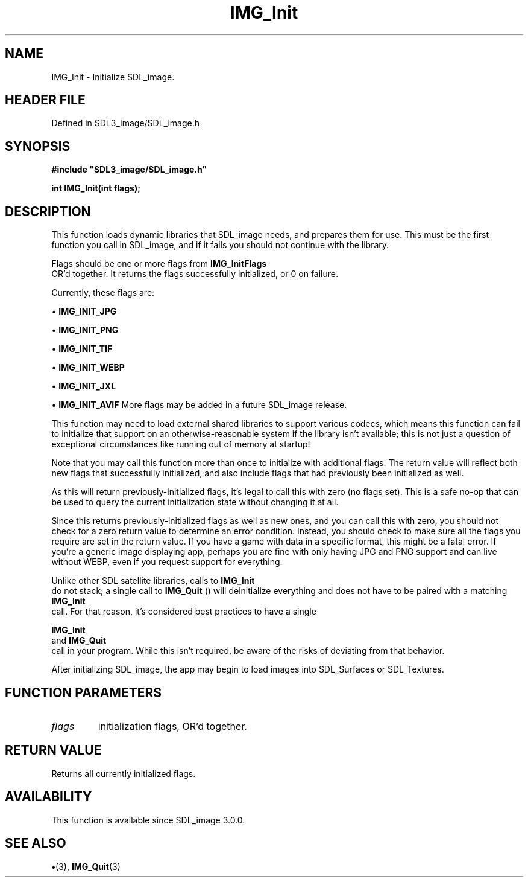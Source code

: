 .\" This manpage content is licensed under Creative Commons
.\"  Attribution 4.0 International (CC BY 4.0)
.\"   https://creativecommons.org/licenses/by/4.0/
.\" This manpage was generated from SDL_image's wiki page for IMG_Init:
.\"   https://wiki.libsdl.org/SDL_image/IMG_Init
.\" Generated with SDL/build-scripts/wikiheaders.pl
.\"  revision 3.0.0-no-vcs
.\" Please report issues in this manpage's content at:
.\"   https://github.com/libsdl-org/sdlwiki/issues/new
.\" Please report issues in the generation of this manpage from the wiki at:
.\"   https://github.com/libsdl-org/SDL/issues/new?title=Misgenerated%20manpage%20for%20IMG_Init
.\" SDL_image can be found at https://libsdl.org/projects/SDL_image
.de URL
\$2 \(laURL: \$1 \(ra\$3
..
.if \n[.g] .mso www.tmac
.TH IMG_Init 3 "SDL_image 3.0.0" "SDL_image" "SDL_image3 FUNCTIONS"
.SH NAME
IMG_Init \- Initialize SDL_image\[char46]
.SH HEADER FILE
Defined in SDL3_image/SDL_image\[char46]h

.SH SYNOPSIS
.nf
.B #include \(dqSDL3_image/SDL_image.h\(dq
.PP
.BI "int IMG_Init(int flags);
.fi
.SH DESCRIPTION
This function loads dynamic libraries that SDL_image needs, and prepares
them for use\[char46] This must be the first function you call in SDL_image, and if
it fails you should not continue with the library\[char46]

Flags should be one or more flags from 
.BR IMG_InitFlags
 OR'd
together\[char46] It returns the flags successfully initialized, or 0 on failure\[char46]

Currently, these flags are:


\(bu 
.BR
.BR IMG_INIT_JPG

\(bu 
.BR
.BR IMG_INIT_PNG

\(bu 
.BR
.BR IMG_INIT_TIF

\(bu 
.BR
.BR IMG_INIT_WEBP

\(bu 
.BR
.BR IMG_INIT_JXL

\(bu 
.BR
.BR IMG_INIT_AVIF
More flags may be added in a future SDL_image release\[char46]

This function may need to load external shared libraries to support various
codecs, which means this function can fail to initialize that support on an
otherwise-reasonable system if the library isn't available; this is not
just a question of exceptional circumstances like running out of memory at
startup!

Note that you may call this function more than once to initialize with
additional flags\[char46] The return value will reflect both new flags that
successfully initialized, and also include flags that had previously been
initialized as well\[char46]

As this will return previously-initialized flags, it's legal to call this
with zero (no flags set)\[char46] This is a safe no-op that can be used to query
the current initialization state without changing it at all\[char46]

Since this returns previously-initialized flags as well as new ones, and
you can call this with zero, you should not check for a zero return value
to determine an error condition\[char46] Instead, you should check to make sure all
the flags you require are set in the return value\[char46] If you have a game with
data in a specific format, this might be a fatal error\[char46] If you're a generic
image displaying app, perhaps you are fine with only having JPG and PNG
support and can live without WEBP, even if you request support for
everything\[char46]

Unlike other SDL satellite libraries, calls to 
.BR IMG_Init
 do not
stack; a single call to 
.BR IMG_Quit
() will deinitialize everything
and does not have to be paired with a matching 
.BR IMG_Init
 call\[char46]
For that reason, it's considered best practices to have a single

.BR IMG_Init
 and 
.BR IMG_Quit
 call in your program\[char46] While
this isn't required, be aware of the risks of deviating from that behavior\[char46]

After initializing SDL_image, the app may begin to load images into
SDL_Surfaces or SDL_Textures\[char46]

.SH FUNCTION PARAMETERS
.TP
.I flags
initialization flags, OR'd together\[char46]
.SH RETURN VALUE
Returns all currently initialized flags\[char46]

.SH AVAILABILITY
This function is available since SDL_image 3\[char46]0\[char46]0\[char46]

.SH SEE ALSO
.BR \(bu (3),
.BR IMG_Quit (3)
